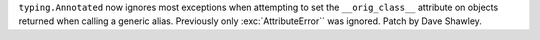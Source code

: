 ``typing.Annotated`` now ignores most exceptions when attempting to set the
``__orig_class__`` attribute on objects returned when calling a generic alias.
Previously only :exc:`AttributeError`` was ignored. Patch by Dave Shawley.
